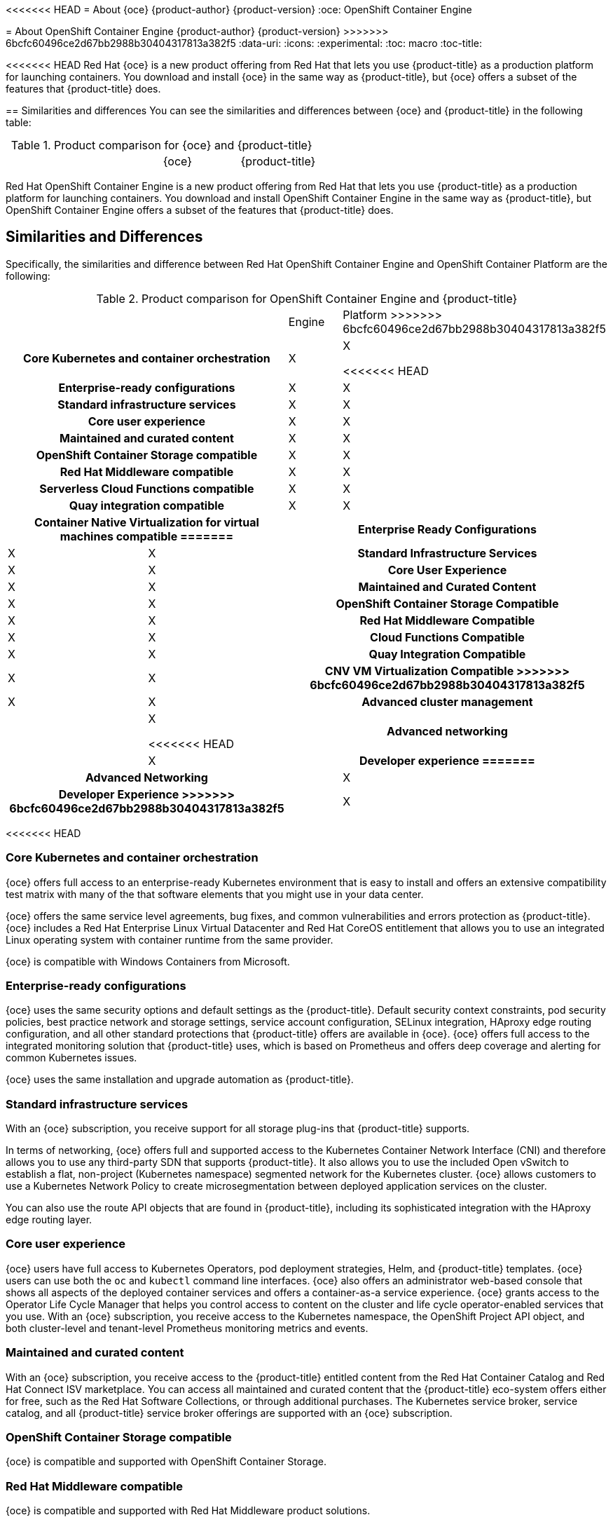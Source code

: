 [[about_oce]]
<<<<<<< HEAD
= About {oce}
{product-author}
{product-version}
:oce: OpenShift Container Engine
=======
= About OpenShift Container Engine
{product-author}
{product-version}
>>>>>>> 6bcfc60496ce2d67bb2988b30404317813a382f5
:data-uri:
:icons:
:experimental:
:toc: macro
:toc-title:


<<<<<<< HEAD
Red Hat {oce} is a new product offering from Red Hat
that lets you use {product-title} as a production platform for launching
containers. You download and install {oce} in the same way as {product-title},
but {oce} offers a subset of the features that {product-title} does.

[[about_oce_similarities_and_differences]]
== Similarities and differences
You can see the similarities and differences between {oce}
and {product-title} in the following table:

.Product comparison for {oce} and {product-title}
|===
2+| |{oce} |{product-title}
=======
Red Hat OpenShift Container Engine is a new product offering from Red Hat
that lets you use {product-title} as a production platform for launching
containers. You download and install OpenShift Container Engine in the same way as {product-title},
but OpenShift Container Engine offers a subset of the features that {product-title} does.

== Similarities and Differences
Specifically, the similarities and difference between Red Hat OpenShift Container Engine and OpenShift Container Platform
are the following:

.Product comparison for OpenShift Container Engine and {product-title}
|===
2+| |Engine |Platform
>>>>>>> 6bcfc60496ce2d67bb2988b30404317813a382f5

2+h|Core Kubernetes and container orchestration
| X
| X

<<<<<<< HEAD
2+h|Enterprise-ready configurations
| X
| X

2+h|Standard infrastructure services
| X
| X

2+h|Core user experience
| X
| X

2+h|Maintained and curated content
| X
| X

2+h|OpenShift Container Storage compatible
| X
| X

2+h|Red Hat Middleware compatible
| X
| X

2+h|Serverless Cloud Functions compatible
| X
| X

2+h|Quay integration compatible
| X
| X

2+h|Container Native Virtualization for virtual machines compatible
=======
2+h|Enterprise Ready Configurations
| X
| X

2+h|Standard Infrastructure Services
| X
| X

2+h|Core User Experience
| X
| X

2+h|Maintained and Curated Content
| X
| X

2+h|OpenShift Container Storage Compatible
| X
| X

2+h|Red Hat Middleware Compatible
| X
| X

2+h|Cloud Functions Compatible
| X
| X

2+h|Quay Integration Compatible
| X
| X

2+h|CNV VM Virtualization Compatible
>>>>>>> 6bcfc60496ce2d67bb2988b30404317813a382f5
| X
| X

2+h|Advanced cluster management
|
| X

<<<<<<< HEAD
2+h|Advanced networking
|
| X

2+h|Developer experience
=======
2+h|Advanced Networking
|
| X

2+h|Developer Experience
>>>>>>> 6bcfc60496ce2d67bb2988b30404317813a382f5
|
| X

|===

<<<<<<< HEAD
[[about_oce_core_kubernetes_and_container_orchestration]]
=== Core Kubernetes and container orchestration
{oce} offers full access to an enterprise-ready Kubernetes
environment that is easy to install and offers an extensive compatibility test
matrix with many of the that software elements that you might use in your data
center.

{oce} offers the same service level agreements, bug fixes, and common
vulnerabilities and errors protection as {product-title}. {oce} includes a
Red Hat Enterprise Linux Virtual Datacenter and Red Hat CoreOS entitlement that
allows you to use an integrated Linux operating system with container runtime
from the same provider.

{oce} is compatible with Windows Containers from Microsoft.

[[about_oce_enterprise_ready_configurations]]
=== Enterprise-ready configurations
{oce} uses the same security options and default settings as the {product-title}.
Default security context constraints, pod security policies, best practice
network and storage settings, service account configuration, SELinux integration,
HAproxy edge routing configuration, and all other standard protections that
{product-title} offers are available in {oce}. {oce} offers full access to the
integrated monitoring solution that {product-title} uses, which is based on
Prometheus and offers deep coverage and alerting for common Kubernetes issues.

{oce} uses the same installation and upgrade automation as {product-title}.

[[about_oce_standard_infrastructure_services]]
=== Standard infrastructure services
With an {oce} subscription, you receive support for all storage plug-ins that
{product-title} supports.

In terms of networking, {oce} offers full and
supported access to the Kubernetes Container Network Interface (CNI) and
therefore allows you to use any third-party SDN that supports {product-title}.
It also allows you to use the included Open vSwitch to establish a flat,
non-project (Kubernetes namespace) segmented network for the Kubernetes cluster.
{oce} allows customers to use a Kubernetes Network Policy to create
microsegmentation between deployed application services on the cluster.

You can also use the route API objects that are found in {product-title},
including its sophisticated integration with the HAproxy edge routing layer.

[[about_oce_core_user_experience]]
=== Core user experience
{oce} users have full access to Kubernetes Operators, pod deployment strategies,
Helm, and {product-title} templates. {oce} users can use both the `oc` and
`kubectl` command line interfaces. {oce} also offers an administrator web-based
console that shows all aspects of the deployed container services and offers a
container-as-a service experience. {oce} grants access to the Operator Life
Cycle Manager that helps you control access to content on the cluster and life
cycle operator-enabled services that you use. With an {oce} subscription, you
receive access to the Kubernetes namespace, the OpenShift Project API object,
and both cluster-level and tenant-level Prometheus monitoring metrics and events.

=== Maintained and curated content
With an {oce} subscription, you receive access to the {product-title} entitled
content from the Red Hat Container Catalog and Red Hat Connect ISV marketplace.
You can access all maintained and curated content that the {product-title}
eco-system offers either for free, such as the Red Hat Software Collections,
or through additional purchases. The Kubernetes service broker, service catalog,
and all {product-title} service broker offerings are supported with an
{oce} subscription.

=== OpenShift Container Storage compatible
{oce} is compatible and supported with OpenShift Container Storage.

=== Red Hat Middleware compatible
{oce} is compatible and supported with Red Hat Middleware product solutions.

=== Serverless Cloud Functions compatible
{oce} is compatible and supported with future Red Hat Cloud Functions products,
such as function based and serverless container services.

=== Quay Integration compatible
{oce} is compatible and supported with Red Hat Quay.

CNV VM Virtualization Compatible
{oce} is compatible and supported with Red Hat product offerings derived from
the kubevirt.io open source project.

=== Advanced cluster management
A {oce} subscription does not offer a cluster-wide log aggregation
solution or support ElasticSearch, Fluentd, Kibana based logging solutions.
Similarly the chargeback features found in {product-title} and Red Hat Service
Mesh capabilities derived from the open source Istio.io and kiali.io projects
that offers OpenTracing observability for containerized services on
{product-title} are not supported.

=== Advanced networking
The standard networking solutions in {product-title} are not supported with an
{oce} subscription. {product-title}’s Kubernetes CNI plug-in for automation of
multi-tenant network segmentation between {product-title} projects is not
entitled for use with {oce}. {product-title} offers more granular control of the
source IP addresses that are used by application services on the cluster.
Those egress IP address controls are not entitled for use with {oce}.
{product-title} offers ingress routing to on cluster services that use
non-standard ports when no public cloud provider is in use via the VIP pods
found in {product-title}. That ingress solution is not supported in {oce}.
{oce} users are supported for the Kubernetes ingress control object, which
offers integrations with public cloud providers. Red Hat Service Mesh, which is
derived from the istio.io open source project, is not supported in {oce}.

=== Developer experience
With {oce}, the following capabilities are not supported:

* The developer experience utilities and tools.
* {product-title}’s pipeline feature that integrates a streamlined,
Kubernetes-enabled Jenkins experience in the user’s project space.
* The {product-title}’s source-to-image feature, which allows you to easily
deploy source code, dockerfiles, or container images across the cluster.
* Build strategies, builder pods, or imagestreams for end user container
deployments.
* The `odo` developer command line.
* The developer persona in the {product-title} web console.

=== Feature summary

The following table is a summary of the feature availability in {oce} and
{product-title}.

.Features in {oce} and {product-title}
|===
2+| |{oce} |{product-title}
=======
== Feature Explanations
We will now offer a deeper explanation of the categories in order to more fully explain the feature
entitlement of OpenShift Container Engine.

=== Core Kubernetes and Container Orchestration
OpenShift Container Engine offers full access to an enterprise ready Kubernetes.  You will receive a packaged, easy to install Kubernetes
that has undergone an extensive compatibility test matrix with many of the software elements you will find in your datacenter.
Engine offers the same service level agreements, bug fixes, and CVE protection as OpenShift Container Platform.
Engine includes a Red Hat Enterprise Linux Virtual Datacenter and Red Hat CoreOS entitlement that allows you to use an integrated Linux operating system with container runtime all from the same provider.  OpenShift Container Engine is compatible with Windows Containers from Microsoft.

=== Enterprise Ready Configurations
OpenShift Container Engine comes with the same security options and default settings as the OpenShift Container Platform.
Default security context constraints, pod security policies, best practice network and storage settings, service account configuration, SELinux integration, HAproxy edge routing configuration, and all other out of the box protections OpenShift Container Platform offers are available in OpenShift Container Engine.  Engine offers full access to our integrated monitoring solution, based on Prometheus, that offer deep coverage and alerting of common Kubernetes’ issues.  Red Hat entitles OpenShift Container Engine to the same installation and upgrade automations as OpenShift Container Platform.

=== Standard Infrastructure Services
With an OpenShift Container Engine Subscription users receive support for  all storage plugins found in OpenShift Container Platform.  In terms of networking, OpenShift Container Engine offers full and supported access to the Kubernetes Container Network Interface (CNI) and therefore allows you to leverage any 3rd party SDN that supports OpenShift Container Platform.  It also allows for the use of the included OVS to establish a flat, non-project (Kubernetes namespace) segmented network for the Kubernetes cluster.  Engine allows customers to use Kubernetes Network Policy to create microsegmentation between deployed application services on the cluster.  OpenShift Container Engine also grants full use of the route API object found in OpenShift including its sophisticated integration with the HAproxy edge routing layer.
Core User Experience
A user of the OpenShift Container Engine will be most interested in experiencing a native Kubernetes experience.  They have full access to Kubernetes Operators, pod deployment strategies, Helm, and OpenShift templates.  Engine users will leverage the oc and kubectl command lines.  Engine also offers an administrator web based console that shows all aspects of their deployed container services and is more in line with a container as a service experience.  OpenShift Container Engine grants access to the Operator Life Cycle Manager that helps cluster administrators and users control access to content on the cluster as well as life cycle operator enabled services that might be in use. With an  Engine Subscription users receive  access to both the Kubernetes namespace and the OpenShift Project API object that layers on top as well as both cluster level and tenant level Prometheus monitoring metrics and events.

=== Maintained and Curated Content
If you purchase an OpenShift Container Engine Subscription you receive access to  the OpenShift Container Platform entitled content from the Red Hat Container Catalog and Red Hat Connect ISV marketplace.  With an Engine  Subscription you receive access  to all maintained and curated content that the OpenShift eco-system offers either for free, such as the Red Hat Software Collections, or through additional purchases.  The Kubernetes service broker, service catalog, and all OpenShift Container Platform service broker offerings are supported with an OpenShift Container Platform Engine Subscription.

=== OpenShift Container Storage Compatible
OpenShift Container Engine is compatible and supported with OpenShift Container Storage should users want to buy this Red Hat product addon.

=== Red Hat Middleware Compatible
OpenShift Container Engine is compatible and supported with Red Hat Middleware product solutions should users want to buy these Red Hat product addons.

=== Cloud Functions Compatible
OpenShift Container Engine is compatible and supported with future Red Hat Cloud Functions deliverables should users want to experience function based or serverless container services.

=== Quay Integration Compatible
OpenShift Container Engine is compatible and supported with Red Hat Quay should users want to buy this Red Hat product solution.
CNV VM Virtualization Compatible
OpenShift Container Engine is compatible and supported with Red Hat product offerings derived from the kubevirt.io open source project should users want to buy such solutions.

=== Multi-Cluster Federation
OpenShift Container Engine can be used in multi-cluster deployment configuration to the same extent OpenShift Container Platform.  Consolidated views of clusters and the use of Kubernetes technologies to offer an agnostic layer across public and on premises clouds is allowed with Engine.

=== Advanced Management
A OpenShift Container Engine Subscription does not come with support for  cluster wide log aggregation solution or for ElasticSearch, Fluentd, Kibana based logging solution.  Similarly the chargeback features found in OpenShift Container Platform  and  Red Hat Service Mesh capabilities derived from the open source Istio.io and kiali.io project that offers OpenTracing observability for containerized services on the platform are not supported.

=== Advanced Networking
The networking solutions that come out of the box with OpenShift Container Platform are not supported with an OCPE subscription .  OpenShift’s Kubernetes CNI plugin for automation of multi-tenant network segmentation between OpenShift projects is not entitled for use with Engine.  OpenShift Container Platform offers more granular control of source IPaddress used by application services on the cluster.  Those egress IPaddress controls are not entitled for use with Engine.  OpenShift Container Platform offers ingress routing to on cluster services that use non-standard ports when no public cloud provider is in use via the VIP pods found in the OpenShift product.  That ingress solution is not supported in Engine.  Engine users are supported for  the Kubernetes ingress control object which offers integrations with public cloud providers to solve this use case.  Red Hat Service Mesh that is derived from the istio.io open source project is not supported in the OpenShift Container Engine offering.

=== Developer Experience
With an OpenShift Container Engine the following capabilities are not supported: developer experience utilities and tools,  OpenShift’s pipeline feature that integrates a streamlined, Kubernetes enabled Jenkins experience in the user’s project space,  the OpenShift Container Platform’s source to image feature that allows end users to easily deploy source code, dockerfiles, or container images across the cluster in a manner that automates the segmentation between gold standard container images and line of business code additions, while automating and ability for the cluster to autonomously update the deployed application should either layer change,  build strategies, builder pods, or imagestreams for end user container deployments, or the odo developer command line or the developer persona in the OpenShift web console.

== Feature Summary

The following table is a summary of the above explanations to help provide a more clarity around what features are supported for use in OpenShift Container Engine.

.Features in OpenShift Container Engine and {product-title}
|===
2+| |Engine |Platform
>>>>>>> 6bcfc60496ce2d67bb2988b30404317813a382f5

2+h|Core Kubernetes and container orchestration
h| X
h| X

.3+|
| Enterprise-class Kubernetes
| X
| X

| Red Hat Enterprise Linux for Virtual Datacenters and Red Hat CoreOS
| X
| X

| Windows containers compatible
| X
| X

2+h|Enterprise-ready configurations
h| X
h| X

.3+|
| Complete life-cycle automation of platform
| X
| X


| Management, monitoring, alerting, and remedy through Prometheus
| X
| X


| Enterprise-ready security
| X
| X

2+h|Standard infrastructure services
h| X
h| X

.3+|
| Edge routing
| X
| X


| Flat networking
| X
| X


| Kubernetes storage plug-ins
| X
| X

2+h|Core user experience
h| X
h| X

.6+|
| Application deployments, deployment configuration, templates, and Operators
| X
| X

| Administrator console
| X
| X

| Operator life cycle management
| X
| X

| kubectl command line
| X
| X

| Developer projects
| X
| X

| Prometheus metrics
| X
| X

2+h|Maintained and curated content
h| X
h| X

.3+|
| Red Hat Container Catalog access
| X
| X

| Independent Software Vendor and partner Operator access
| X
| X

| Service Catalog and Brokers for cloud content
| X
| X

2+h|Red Hat add-ons
h|
h| X

.6+|
<<<<<<< HEAD
| OpenShift Container Storage compatible
| X
| X

| Red Hat Middleware compatible
| X
| X

| Serverless Cloud Functions compatible
| X
| X

| Istio runtime launchers compatible
|
| X

| Quay integration compatible
| X
| X

| Container Native Virtualization for virtual machines compatible
=======
| OpenShift Container Storage access
| X
| X

| Red Hat Middleware access
| X
| X

| Serverless cloud functions
| X
| X

| Istio runtime launchers
|
| X

| Quay integration
| X
| X

| Container Native Virtualization for virtual machines
>>>>>>> 6bcfc60496ce2d67bb2988b30404317813a382f5
| X
| X

2+h|Advanced cluster management
h|
h| X

.3+|
| Logging
|
| X

| Chargeback
|
| X

| Kiali (Jaeger and OpenTracing)
|
| X

2+h|Advanced networking
h|
h| X

.4+|
| Egress per pod or namespace
|
| X

| Ingress for non-standard ports
|
| X

| Multi-tenant SDN
|
| X

| Red Hat Service Mesh (Istio)
|
| X

2+h|Developer experience
h|
h| X

.4+|
| Integrated CI/CD pipelines
|
| X

| Source-to-Image Container factory
|
| X

| odo command line
|
| X

| Developer console
|
| X

|===


== Subscription Limitations

<<<<<<< HEAD
{oce} is a subscription offering that provides {product-title} with a limited set
of supported features at a lower list price. {oce} and {product-title} are the
same product and, therefore, all software and features are delivered in both.
There is only one download, {product-title}. {oce} uses the {product-title}
documentation and support services and bug errata for this reason.
=======
OpenShift Container Engine is a subscription offering that provides OpenShift Container Platform but with a limited set of
supported features at a lower list price. OpenShift Container Engine and OpenShift Container Platform are the same product and
therefore all software and features are delivered in both.
There is only one download, OpenShift Container Platform. Engine uses the OpenShift Container Platform documentation and support services
and bug errata for this reason.
If you purchase the OpenShift Container Platform Engine Subscription you need to understand that support for all the features are limited as
 set forth above.
>>>>>>> 6bcfc60496ce2d67bb2988b30404317813a382f5
